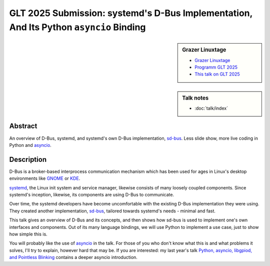 GLT 2025 Submission: systemd's D-Bus Implementation, And Its Python ``asyncio`` Binding
=======================================================================================

.. sidebar:: Grazer Linuxtage

   * `Grazer Linuxtage <https://www.linuxtage.at/de/>`__
   * `Programm GLT 2025 <https://pretalx.linuxtage.at/glt25/>`__
   * `This talk on GLT 2025
     <https://pretalx.linuxtage.at/glt25/talk/38MNWT/>`__

.. sidebar:: Talk notes

   * :doc:`talk/index`

Abstract
````````

An overview of D-Bus, systemd, and systemd's own D-Bus implementation,
`sd-bus
<https://0pointer.net/blog/the-new-sd-bus-api-of-systemd.html>`__. Less
slide show, more live coding in Python and `asyncio
<https://docs.python.org/3/library/asyncio.html>`__.

Description
```````````

D-Bus is a broker-based interprocess communication mechanism which has
been used for ages in Linux's desktop environments like `GNOME
<https://www.gnome.org/>`__ or `KDE <https://kde.org/>`__.

`systemd <https://systemd.io/>`__, the Linux init system and service
manager, likewise consists of many loosely coupled components. Since
systemd's inception, likewise, its components are using D-Bus to
communicate.

Over time, the systemd developers have become uncomfortable with the
existing D-Bus implementation they were using. They created another
implementation, `sd-bus
<https://0pointer.net/blog/the-new-sd-bus-api-of-systemd.html>`__,
tailored towards systemd's needs - minimal and fast.

This talk gives an overview of D-Bus and its concepts, and then shows
how sd-bus is used to implement one's own interfaces and
components. Out of its many language bindings, we will use Python to
implement a use case, just to show how simple this is.

You will probably like the use of `asyncio
<https://docs.python.org/3/library/asyncio.html>`__ in the talk. For
those of you who don't know what this is and what problems it solves,
I'll try to explain, however hard that may be. If you are interested:
my last year's talk `Python, asyncio, libgpiod, and Pointless Blinking
<https://media.ccc.de/v/glt24-435-python-asyncio-libgpiod-and-pointless-blinking>`__
contains a deeper asyncio introduction.

